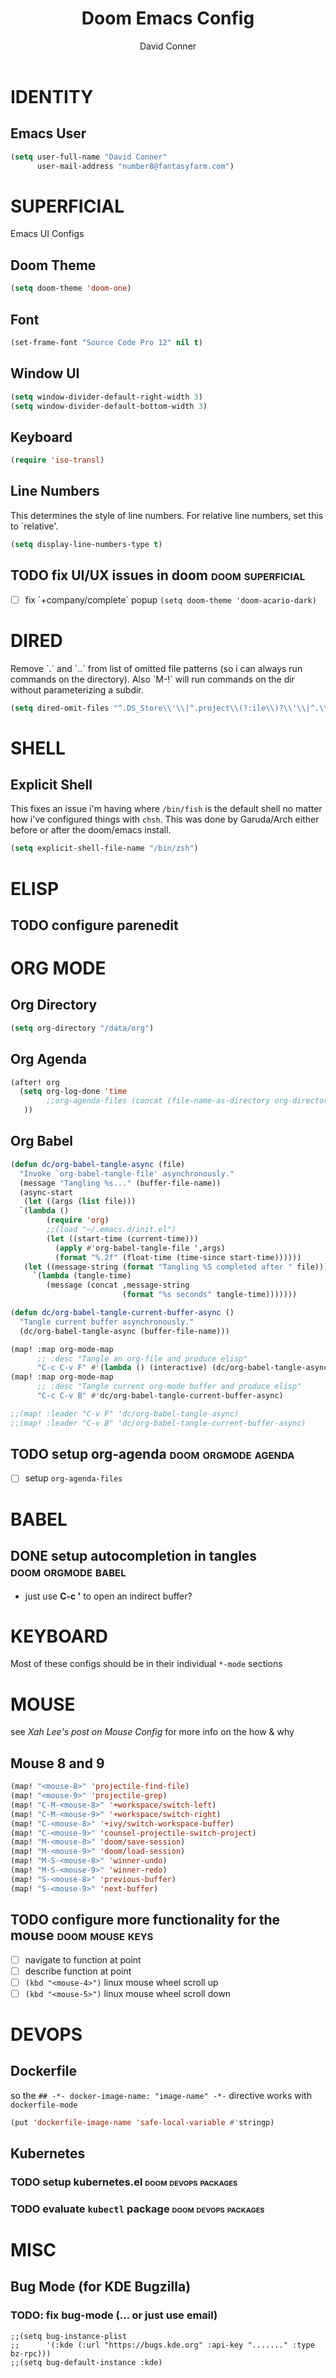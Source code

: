 #+TITLE: Doom Emacs Config
#+AUTHOR: David Conner
#+DESCRIPTION: Inspired by DT's personal Doom Emacs config.
#+STARTUP: showeverything


* IDENTITY

** Emacs User

#+begin_src emacs-lisp
(setq user-full-name "David Conner"
      user-mail-address "number8@fantasyfarm.com")
#+end_src

* SUPERFICIAL

Emacs UI Configs

** Doom Theme

#+begin_src emacs-lisp
(setq doom-theme 'doom-one)
#+end_src

** Font

#+begin_src emacs-lisp
(set-frame-font "Source Code Pro 12" nil t)
#+end_src

** Window UI

#+begin_src emacs-lisp
(setq window-divider-default-right-width 3)
(setq window-divider-default-bottom-width 3)
#+end_src

** Keyboard

#+begin_src emacs-lisp
(require 'iso-transl)
#+end_src

** Line Numbers

This determines the style of line numbers. For relative line numbers, set this
to `relative'.

#+begin_src emacs-lisp
(setq display-line-numbers-type t)
#+end_src

** TODO fix UI/UX issues in doom :doom:superficial:
+ [ ] fix `+company/complete` popup ~(setq doom-theme 'doom-acario-dark)~

* DIRED

Remove `.` and `..` from list of omitted file patterns (so i can always run
commands on the directory). Also `M-!` will run commands on the dir without
parameterizing a subdir.

#+begin_src emacs-lisp
(setq dired-omit-files "^.DS_Store\\'\\|^.project\\(?:ile\\)?\\'\\|^.\\(svn\\|git\\)\\'\\|^.ccls-cache\\'\\|\\(?:\\.js\\)?\\.meta\\'\\|\\.\\(?:elc\\|o\\|pyo\\|swp\\|class\\)\\'")
#+end_src

* SHELL

** Explicit Shell

This fixes an issue i'm having where ~/bin/fish~ is the default shell no matter
how i've configured things with ~chsh~. This was done by Garuda/Arch either
before or after the doom/emacs install.

#+begin_src emacs-lisp
(setq explicit-shell-file-name "/bin/zsh")
#+end_src

* ELISP

** TODO configure parenedit

* ORG MODE

** Org Directory

#+begin_src emacs-lisp
(setq org-directory "/data/org")
#+end_src

** Org Agenda

#+begin_src emacs-lisp
(after! org
  (setq org-log-done 'time
        ;;org-agenda-files (concat (file-name-as-directory org-directory) "agenda.org")
   ))
#+end_src

** Org Babel

#+begin_src emacs-lisp
(defun dc/org-babel-tangle-async (file)
  "Invoke `org-babel-tangle-file' asynchronously."
  (message "Tangling %s..." (buffer-file-name))
  (async-start
   (let ((args (list file)))
  `(lambda ()
        (require 'org)
        ;;(load "~/.emacs.d/init.el")
        (let ((start-time (current-time)))
          (apply #'org-babel-tangle-file ',args)
          (format "%.2f" (float-time (time-since start-time))))))
   (let ((message-string (format "Tangling %S completed after " file)))
     `(lambda (tangle-time)
        (message (concat ,message-string
                         (format "%s seconds" tangle-time)))))))

(defun dc/org-babel-tangle-current-buffer-async ()
  "Tangle current buffer asynchronously."
  (dc/org-babel-tangle-async (buffer-file-name)))

(map! :map org-mode-map
      ;; :desc "Tangle an org-file and produce elisp"
      "C-c C-v F" #'(lambda () (interactive) (dc/org-babel-tangle-async)))
(map! :map org-mode-map
      ;; :desc "Tangle current org-mode buffer and produce elisp"
      "C-c C-v B" #'dc/org-babel-tangle-current-buffer-async)

;;(map! :leader "C-v F" 'dc/org-babel-tangle-async)
;;(map! :leader "C-v B" 'dc/org-babel-tangle-current-buffer-async)
#+end_src

** TODO setup org-agenda :doom:orgmode:agenda:
+ [ ] setup ~org-agenda-files~

* BABEL

** DONE setup autocompletion in tangles :doom:orgmode:babel:
CLOSED: [2021-04-14 Wed 09:08]
+ just use *C-c '* to open an indirect buffer?

* KEYBOARD

Most of these configs should be in their individual ~*-mode~ sections

* MOUSE

see [[ergoemacs.org/emacs/emacs_mouse_wheel_config.html][Xah Lee's post on Mouse Config]] for more info on the how & why

** Mouse 8 and 9

#+begin_src emacs-lisp
(map! "<mouse-8>" 'projectile-find-file)
(map! "<mouse-9>" 'projectile-grep)
(map! "C-M-<mouse-8>" '+workspace/switch-left)
(map! "C-M-<mouse-9>" '+workspace/switch-right)
(map! "C-<mouse-8>" '+ivy/switch-workspace-buffer)
(map! "C-<mouse-9>" 'counsel-projectile-switch-project)
(map! "M-<mouse-8>" 'doom/save-session)
(map! "M-<mouse-9>" 'doom/load-session)
(map! "M-S-<mouse-8>" 'winner-undo)
(map! "M-S-<mouse-9>" 'winner-redo)
(map! "S-<mouse-8>" 'previous-buffer)
(map! "S-<mouse-9>" 'next-buffer)
#+end_src

** TODO configure more functionality for the mouse :doom:mouse:keys:
+ [ ] navigate to function at point
+ [ ] describe function at point
+ [ ] ~(kbd "<mouse-4>")~ linux mouse wheel scroll up
+ [ ] ~(kbd "<mouse-5>")~ linux mouse wheel scroll down

* DEVOPS

** Dockerfile

so the ~## -*- docker-image-name: "image-name" -*-~ directive works with
~dockerfile-mode~

#+begin_src emacs-lisp
(put 'dockerfile-image-name 'safe-local-variable #'stringp)
#+end_src

** Kubernetes

*** TODO setup kubernetes.el :doom:devops:packages:
*** TODO evaluate ~kubectl~ package :doom:devops:packages:

* MISC

** Bug Mode (for KDE Bugzilla)

*** TODO: fix bug-mode (... or just use email)

#+begin_src
;;(setq bug-instance-plist
;;      '(:kde (:url "https://bugs.kde.org" :api-key "......." :type bz-rpc)))
;;(setq bug-default-instance :kde)
#+end_src
